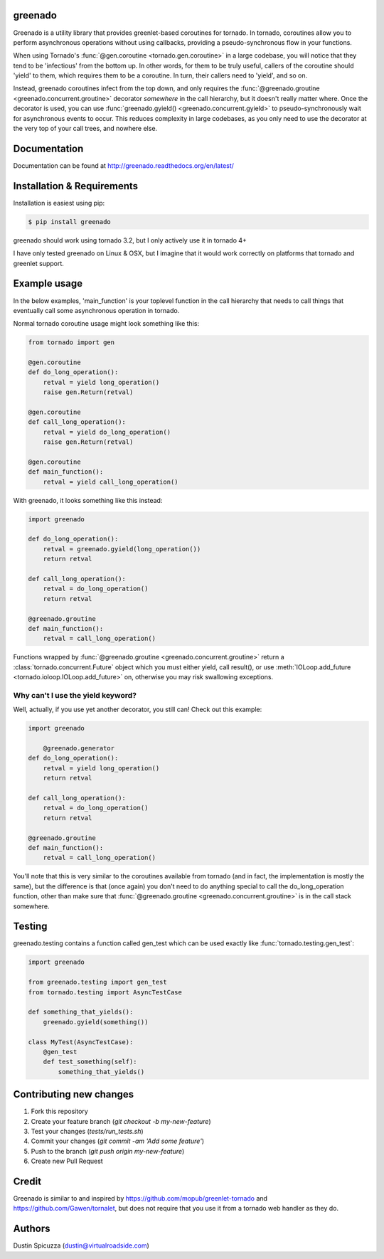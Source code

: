 greenado
========

.. image:: https://travis-ci.org/virtuald/greenado.png?branch=master
    :target: https://travis-ci.org/virtuald/greenado
    :alt: Test status

.. image:: https://coveralls.io/repos/virtuald/greenado/badge.png
    :target: https://coveralls.io/r/virtuald/greenado
    :alt: Test coverage status

Greenado is a utility library that provides greenlet-based coroutines for
tornado. In tornado, coroutines allow you to perform asynchronous operations
without using callbacks, providing a pseudo-synchronous flow in your 
functions.

When using Tornado's :func:`@gen.coroutine <tornado.gen.coroutine>` in a
large codebase, you will notice that they tend to be 'infectious' from
the bottom up. In other words, for them to be truly useful, callers of
the coroutine should 'yield' to them, which requires them to be a
coroutine. In turn, their callers need to 'yield', and so on.

Instead, greenado coroutines infect from the top down, and only requires
the :func:`@greenado.groutine <greenado.concurrent.groutine>` decorator
*somewhere* in the call hierarchy, but it doesn't really matter where.
Once the decorator is used, you can use :func:`greenado.gyield() <greenado.concurrent.gyield>`
to pseudo-synchronously wait for asynchronous events to occur. This reduces
complexity in large codebases, as you only need to use the decorator at
the very top of your call trees, and nowhere else.

Documentation
=============

Documentation can be found at http://greenado.readthedocs.org/en/latest/

Installation & Requirements
===========================

Installation is easiest using pip:

.. code-block:: bash

    $ pip install greenado 

greenado should work using tornado 3.2, but I only actively use it in
tornado 4+

I have only tested greenado on Linux & OSX, but I imagine that it would
work correctly on platforms that tornado and greenlet support.

Example usage
=============

In the below examples, 'main_function' is your toplevel function
in the call hierarchy that needs to call things that eventually call
some asynchronous operation in tornado.

Normal tornado coroutine usage might look something like this:

.. code-block:: python

    from tornado import gen

    @gen.coroutine
    def do_long_operation():
        retval = yield long_operation()
        raise gen.Return(retval)

    @gen.coroutine
    def call_long_operation():
        retval = yield do_long_operation()
        raise gen.Return(retval)

    @gen.coroutine
    def main_function():
        retval = yield call_long_operation()

With greenado, it looks something like this instead:

.. code-block:: python

    import greenado

    def do_long_operation():
        retval = greenado.gyield(long_operation())
        return retval

    def call_long_operation():
        retval = do_long_operation()
        return retval

    @greenado.groutine
    def main_function():
        retval = call_long_operation()

Functions wrapped by :func:`@greenado.groutine <greenado.concurrent.groutine>` return a
:class:`tornado.concurrent.Future` object which you must either yield, call
result(), or use :meth:`IOLoop.add_future <tornado.ioloop.IOLoop.add_future>` on, otherwise you may risk
swallowing exceptions.

Why can't I use the yield keyword?
----------------------------------

Well, actually, if you use yet another decorator, you still can! Check out
this example:

.. code-block:: python

    import greenado

	@greenado.generator
    def do_long_operation():
        retval = yield long_operation()
        return retval

    def call_long_operation():
        retval = do_long_operation()
        return retval

    @greenado.groutine
    def main_function():
        retval = call_long_operation()

You'll note that this is very similar to the coroutines available from
tornado (and in fact, the implementation is mostly the same), but the
difference is that (once again) you don't need to do anything special
to call the do_long_operation function, other than make sure that
:func:`@greenado.groutine <greenado.concurrent.groutine>` is in the call stack somewhere.


Testing
=======

greenado.testing contains a function called gen_test which can be used 
exactly like :func:`tornado.testing.gen_test`:

.. code-block:: python

    import greenado
    
    from greenado.testing import gen_test
    from tornado.testing import AsyncTestCase
    
    def something_that_yields():
        greenado.gyield(something())
    
    class MyTest(AsyncTestCase):
        @gen_test
        def test_something(self):
            something_that_yields()


Contributing new changes
========================

1. Fork this repository
2. Create your feature branch (`git checkout -b my-new-feature`)
3. Test your changes (`tests/run_tests.sh`)
4. Commit your changes (`git commit -am 'Add some feature'`)
5. Push to the branch (`git push origin my-new-feature`)
6. Create new Pull Request

Credit
======

Greenado is similar to and inspired by https://github.com/mopub/greenlet-tornado
and https://github.com/Gawen/tornalet, but does not require that you use it from
a tornado web handler as they do.

Authors
=======

Dustin Spicuzza (dustin@virtualroadside.com)
